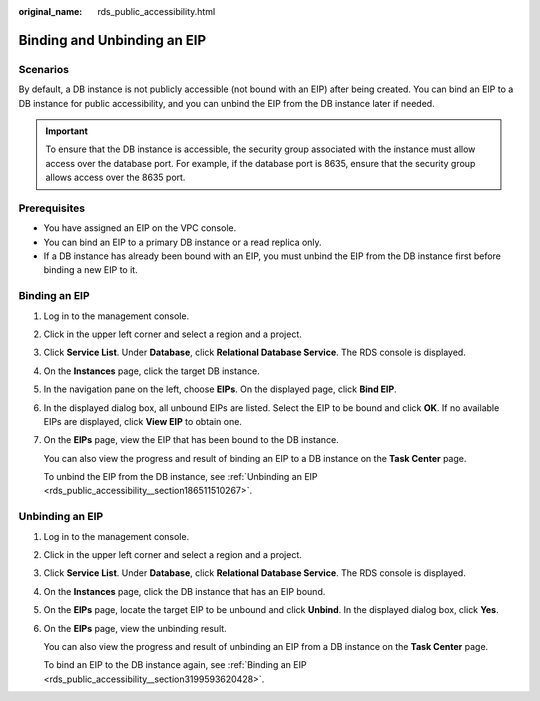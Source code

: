 :original_name: rds_public_accessibility.html

.. _rds_public_accessibility:

Binding and Unbinding an EIP
============================

**Scenarios**
-------------

By default, a DB instance is not publicly accessible (not bound with an EIP) after being created. You can bind an EIP to a DB instance for public accessibility, and you can unbind the EIP from the DB instance later if needed.

.. important::

   To ensure that the DB instance is accessible, the security group associated with the instance must allow access over the database port. For example, if the database port is 8635, ensure that the security group allows access over the 8635 port.

Prerequisites
-------------

-  You have assigned an EIP on the VPC console.
-  You can bind an EIP to a primary DB instance or a read replica only.
-  If a DB instance has already been bound with an EIP, you must unbind the EIP from the DB instance first before binding a new EIP to it.

.. _rds_public_accessibility__section3199593620428:

Binding an EIP
--------------

#. Log in to the management console.

#. Click |image1| in the upper left corner and select a region and a project.

#. Click **Service List**. Under **Database**, click **Relational Database Service**. The RDS console is displayed.

#. On the **Instances** page, click the target DB instance.

#. In the navigation pane on the left, choose **EIPs**. On the displayed page, click **Bind EIP**.

#. In the displayed dialog box, all unbound EIPs are listed. Select the EIP to be bound and click **OK**. If no available EIPs are displayed, click **View EIP** to obtain one.

#. On the **EIPs** page, view the EIP that has been bound to the DB instance.

   You can also view the progress and result of binding an EIP to a DB instance on the **Task Center** page.

   To unbind the EIP from the DB instance, see :ref:`Unbinding an EIP <rds_public_accessibility__section186511510267>`.

.. _rds_public_accessibility__section186511510267:

Unbinding an EIP
----------------

#. Log in to the management console.

#. Click |image2| in the upper left corner and select a region and a project.

#. Click **Service List**. Under **Database**, click **Relational Database Service**. The RDS console is displayed.

#. On the **Instances** page, click the DB instance that has an EIP bound.

#. On the **EIPs** page, locate the target EIP to be unbound and click **Unbind**. In the displayed dialog box, click **Yes**.

#. On the **EIPs** page, view the unbinding result.

   You can also view the progress and result of unbinding an EIP from a DB instance on the **Task Center** page.

   To bind an EIP to the DB instance again, see :ref:`Binding an EIP <rds_public_accessibility__section3199593620428>`.

.. |image1| image:: /_static/images/en-us_image_0000001786854381.png
.. |image2| image:: /_static/images/en-us_image_0000001786854381.png
